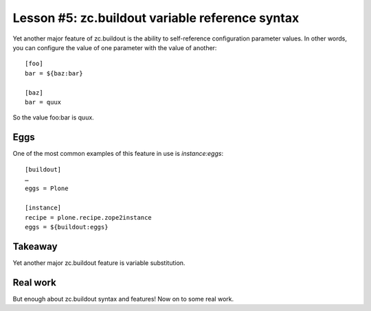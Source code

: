 
Lesson #5: zc.buildout variable reference syntax
================================================

Yet another major feature of zc.buildout is the ability to self-reference configuration parameter values. In other words, you can configure the value of one parameter with the value of another::

    [foo]
    bar = ${baz:bar}

    [baz]
    bar = quux

So the value foo:bar is quux.

Eggs
----

One of the most common examples of this feature in use is *instance:eggs*::


    [buildout]
    …
    eggs = Plone

    [instance]
    recipe = plone.recipe.zope2instance
    eggs = ${buildout:eggs}

Takeaway
--------

Yet another major zc.buildout feature is variable substitution.

Real work
---------

But enough about zc.buildout syntax and features! Now on to some real work.

